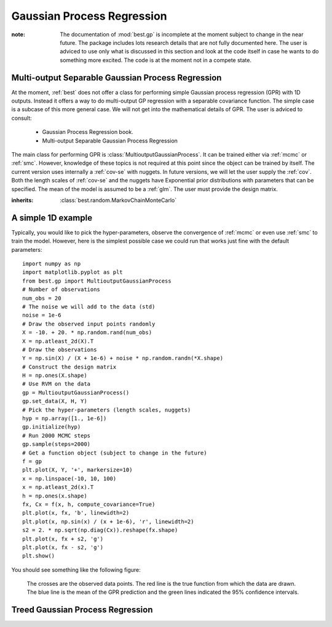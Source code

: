 .. _gpr::

Gaussian Process Regression
===========================

.. module:: best.gp
    :synopsis: Everything that is related to Gaussian Process Regression.

:note: The documentation of :mod:`best.gp` is incomplete at the moment \
       subject to change in the near future. The package includes lots \
       research details that are not fully documented here. The user \
       is adviced to use only what is discussed in this section and \
       look at the code itself in case he wants to do something more \
       excited. The code is at the moment not in a compete state.


.. _mgpr::

Multi-output Separable Gaussian Process Regression
--------------------------------------------------

At the moment, :ref:`best` does not offer a class for performing simple
Gaussian process regression (GPR) with 1D outputs.
Instead it offers a way to do
multi-output GP regression with a separable covariance function. The
simple case is a subcase of this more general case. We will not get
into the mathematical details of GPR. The user is adviced to consult:
    * Gaussian Process Regression book.
    * Multi-output Separable Gaussian Process Regression


The main class for performing GPR is
:class:`MultioutputGaussianProcess`. It can be trained either via
:ref:`mcmc` or :ref:`smc`. However, knowledge of these topics is not
required at this point since the object can be trained by itself.
The current version uses internally a :ref:`cov-se` with nuggets.
In future versions, we will let the user supply the :ref:`cov`.
Both the length scales of :ref:`cov-se` and the nuggets have
Exponential prior distributions with parameters that can be specified.
The mean of the model is assumed to be a :ref:`glm`. The user
must provide the design matrix.


.. class:: best.gp.MultioutputGaussianProcess

    :inherits: :class:`best.random.MarkovChainMonteCarlo`

    .. method:: __init__([mgp=None,[ name='MultioutputGaussianProcess']])

        Initialize the object.

        :param mgp: If supplied then the object copies all the data \
                    from here.
        :type mgp: :class:`best.gp.MultioutputGaussianProcess`

    .. set_data(X, H, Y)

        Set the observed data.

        :note: To see how the data should be organized for the separable \
               case, consult our paper.

        :param X: The input points. This must be a tuple of points \
                  observed for each separable dimension. E.g., if \
                  we have three separable dimensions, we must provide \
                  ``(X1, X2, X3)``.
        :type X: (tuple of) 2D numpy array(s)
        :param H: The design matrix.
        :type H: (tuple of) 2D numpy array(s)
        :param Y: The obverse outputs.
        :type Y: 2D numpy array

    .. method:: initialize(hyp[, eval=None])

        Inialize the object.

        :param hyp: The initial hyper-parameters. It must be a 1D \
                    numpy array ordered so that the first k elements \
                    correspond to the length scales and the last s to \
                    the nuggets. The length scales are ordered so that \
                    the first k[0] correspond to the first group of \
                    input variables, the following k[1] to the \
                    second and so on.
        :type hyp: 1D numpy array
        :param eval_state: A dictionary that contains all the data \
                           required to start the MCMC algorithm from \
                           the specified hyper-parameters. If not given \
                           then these data are initialized from scratch. \
                           The correct format of ``eval_state`` is the \
                           one returned by \
                           :func:`best.gp.MultioutputGaussianProcess.sample()`. \
                           So, do not try to improvise.

    .. method:: sample([x=None[, eval_state=None[, \
                        return_val_state=False[, steps=1]]])

        Take samples from the posterior of the hyper-parameters.

        :param x: The initial state. If not specified, we attemp to use \
                  the previous state processed by this class.
        :param eval_state: A dictionary containing the all the data \
                           required to initialize the object. Such a \
                           state is actually returned by this \
                           function if the option ``return_eval_sate`` \
                           is set to ``True``. If not specified, then \
                           everything is calculated from scratch.
        :param return_eval_state: If specified, then the routine returns  \
                                  the ``evaluated_state`` of the sampler, \
                                  which may be used to restart the MCMC \
                                  sampling.
        :returns: The current state of the MCMC (the hyper-parameters) \
                  and (optionally if ``return_eval_state``) is set \
                  all data required to continue the algorithm.

    .. method:: __call__(self, X, H[, Y=None[, C=None[, \
                                    compute_covariance=False]]])

        Evaluate the prediction at a given set of points.

        The result of this function, is basically the predictive
        distribution, encoded in terms of the mean ``Y`` and the
        covariance matrix ``C``.

        :param X: The input points.
        :param H: The design matrices.
        :param Y: An array to store the mean. If ``None``, then it is \
                  returned.
        :param C: An array to store the covariance. If ``None``, then
                  the \
                  covariance is not computed or it is returned as \
                  specified by the ``compute_covariance`` option.
        :param compute_covariance: If ``C`` is ``None``, and the flag \
                                   is set to ``True``, then the \
                                   covariance is calculated and \
                                   returned. If ``C`` is not ``None``, \
                                   then it is ignored.

    .. method:: sample_prediction(self, X, H[, Y=None[, C=None]])

        Sample from the predictive distribution of the model.

        :param X: The input points.
        :param H: The design matrices.
        :param Y: An array to store the mean. If ``None``, then it is \
                  returned.
        :param C: An optional array that will store the covariance \
                  matrix. If not supplied, it will be allocated. \
                  On the output, the incomplete Cholesky decomposition \
                  is written on ``C``.
        :returns: If ``Y`` is None, then the sample will be returned. \
                  The trace of the covariance normalized by the number \
                  of spatial/time inputs and the outputs. This is a \
                  measure associated with the uncertainty of the given \
                  input point.

    .. method:: add_data(self, X0, H0, Y0):

        Add more observations to the data set.

        The routine currently only adds observations pertaining to the \
        first component. Addition to the other components would ruin \
        the Kronecker properties of the matrices.

        :param X0: The input variables.
        :param H0: The design matrix.
        :param Y0: The observations.

    .. method:: sample_surrogate(self, X_design, H_design[, \
                                 rel_tol=0.1[, abs_tol=1e-3]])

        Sample a surrogate surface.

        Samples a surrogate surface that can be evaluated analytically. The
        procedure adds the design point with the maximum uncertainty defined
        by Eq. (19) of the paper and assuming a uniform input distribution
        until:
            + we run of design points,
            + or the <global> uncertainty satisfies a stopping criterion.
        The global uncertainty is defined to be the average uncertainty of
        all design points. The stopping criterion is implemented as follows:
            STOP if ``global uncertainty < rel_tol * init_unc or < abs_tol``,
        where init_unc is the initial uncertainty and rel_tol is a relative
        reduction and ``abs_tol`` is the absolute uncertainty we are willing to
        accept.

        :param X_design: The design points to be used. This
                         should be as dense as is computationally
                         feasible.
        :param rel_tol: We stop if the current uncertainty
                        is rel_tol times the initial uncertainty.
        :param abs_tol: We stop if the current uncertainty is
                        less than abs_tol.

    .. method:: evaluate_sparse(self, X, H[, compute_covariance=False[, \
                                sp_tol=0.1]])

        Evaluate the prediction at a given set of points.

        Same as
        :func:`best.gp.MultioutputGaussianProcess.__call__()`
        but we attemp to use sparse matrices.

    .. attribute:: sample_g

        Set/See if the nuggets are going to be sampled.

    .. attribute:: sample_r

        Set/See if the length scales are going to be sampled.

    .. attribute:: log_like

        The logarithm of the likelihood of the current state.

    .. attribute:: cov

        Get the covariance function.

    .. attribute:: num_mcmc

        The number of MCMC steps per Gibbs setp.

    .. attribute:: gamma

        Get the prior parameters for the length scales.

    .. attribute:: delta

        Get the prior parameters for the nuggets.

    .. attribute:: sigma_r

        Get the proposal step for the length scales.

    .. attribute:: sigma_g

        Get the proposal step for the nuggets.

    .. attribute:: g

        Get the current nuggets.

    .. attribute:: r

        Get the current length scales.

    .. attribute:: Sigma

        Get the output-correlation matrix.

    .. attribute:: log_post_lk

        Get the logarithm of the posterior likelihood.

    .. attribute:: acceptance_rate

        Get the MCMC acceptance rate.


A simple 1D example
-------------------

Typically, you would like to pick the hyper-parameters, observe the
convergence of :ref:`mcmc` or even use :ref:`smc` to train the model.
However, here is the simplest possible case we could run that works
just fine with the default parameters::

    import numpy as np
    import matplotlib.pyplot as plt
    from best.gp import MultioutputGaussianProcess
    # Number of observations
    num_obs = 20
    # The noise we will add to the data (std)
    noise = 1e-6
    # Draw the observed input points randomly
    X = -10. + 20. * np.random.rand(num_obs)
    X = np.atleast_2d(X).T
    # Draw the observations
    Y = np.sin(X) / (X + 1e-6) + noise * np.random.randn(*X.shape)
    # Construct the design matrix
    H = np.ones(X.shape)
    # Use RVM on the data
    gp = MultioutputGaussianProcess()
    gp.set_data(X, H, Y)
    # Pick the hyper-parameters (length scales, nuggets)
    hyp = np.array([1., 1e-6])
    gp.initialize(hyp)
    # Run 2000 MCMC steps
    gp.sample(steps=2000)
    # Get a function object (subject to change in the future)
    f = gp
    plt.plot(X, Y, '+', markersize=10)
    x = np.linspace(-10, 10, 100)
    x = np.atleast_2d(x).T
    h = np.ones(x.shape)
    fx, Cx = f(x, h, compute_covariance=True)
    plt.plot(x, fx, 'b', linewidth=2)
    plt.plot(x, np.sin(x) / (x + 1e-6), 'r', linewidth=2)
    s2 = 2. * np.sqrt(np.diag(Cx)).reshape(fx.shape)
    plt.plot(x, fx + s2, 'g')
    plt.plot(x, fx - s2, 'g')
    plt.show()

You should see something like the following figure:

    .. figure:: images/gp_1d.png
        :align: center

        The crosses are the observed data points. The red line is the
        true function from which the data are drawn. The blue line
        is the mean of the GPR prediction and the green lines indicated
        the 95% confidence intervals.


.. _tgpr:

Treed Gaussian Process Regression
---------------------------------